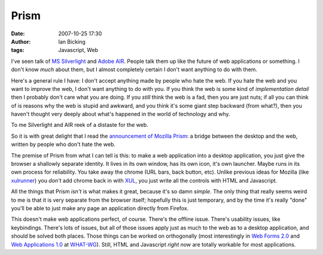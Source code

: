 Prism
#####
:date: 2007-10-25 17:30
:author: Ian Bicking
:tags: Javascript, Web

I've seen talk of `MS Silverlight <http://en.wikipedia.org/wiki/Silverlight>`_ and `Adobe AIR <http://en.wikipedia.org/wiki/Adobe_AIR>`_.  People talk them up like the future of web applications or something.  I don't know *much* about them, but I almost completely certain I don't want anything to do with them.

Here's a general rule I have: I don't accept anything made by people who hate the web.  If you hate the web and you want to improve the web, I don't want anything to do with you.  If you think the web is some kind of *implementation detail* then I probably don't care what you are doing.  If you *still* think the web is a fad, then you are just nuts; if all you can think of is reasons why the web is stupid and awkward, and you think it's some giant step backward (from what?), then you haven't thought very deeply about what's happened in the world of technology and why.

To me Silverlight and AIR reek of a distaste for the web.

So it is with great delight that I read the `announcement of Mozilla Prism <http://labs.mozilla.com/2007/10/prism />`_: a bridge between the desktop and the web, written by people who don't hate the web.

The premise of Prism from what I can tell is this: to make a web application into a desktop application, you just give the browser a shallowly separate identity.  It lives in its own window, has its own icon, it's own launcher.  Maybe runs in its own process for reliability.  You take away the chrome (URL bars, back button, etc).  Unlike previous ideas for Mozilla (like `xulrunner <http://developer.mozilla.org/en/docs/XULRunner>`_) you *don't* add chrome back in with `XUL <http://en.wikipedia.org/wiki/XUL>`_, you just write all the controls with HTML and Javascript.

All the things that Prism *isn't* is what makes it great, because it's so damn *simple*.  The only thing that really seems weird to me is that it is very separate from the browser itself; hopefully this is just temporary, and by the time it's really "done" you'll be able to just make any page an application directly from Firefox.

This doesn't make web applications perfect, of course.  There's the offline issue.  There's usability issues, like keybindings.  There's lots of issues, but all of those issues apply just as much to the web as to a desktop application, and should be solved both places.  Those things can be worked on orthogonally (most interestingly in `Web Forms 2.0 <http://www.whatwg.org/specs/web-forms/current-work />`_ and `Web Applications 1.0 <http://www.whatwg.org/specs/web-apps/current-work />`_ at `WHAT-WG <http://www.whatwg.org />`_).  Still, HTML and Javascript *right now* are totally workable for most applications.
